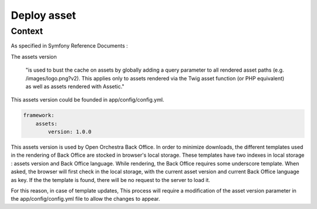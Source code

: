 Deploy asset
============

Context
-------

As specified in Symfony Reference Documents :

The assets version

	"is used to bust the cache on assets by globally adding a query parameter to all rendered asset paths (e.g. /images/logo.png?v2).
	This applies only to assets rendered via the Twig asset function (or PHP equivalent) as well as assets rendered with Assetic."

This assets version could be founded in app/config/config.yml.

.. code-block:: yaml

    framework:
        assets:
            version: 1.0.0

This assets version is used by Open Orchestra Back Office.
In order to minimize downloads, the different templates used in the rendering of Back Office are stocked in browser's local storage.
These templates have two indexes in local storage : assets version and Back Office language.
While rendering, the Back Office requires some underscore template.
When asked, the browser will first check in the local storage, with the current asset version and current Back Office language as key.
If the the template is found, there will be no request to the server to load it.

For this reason, in case of template updates, This process will require a modification of the asset version parameter in the app/config/config.yml file to allow the changes to appear.